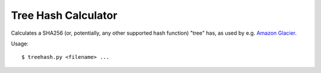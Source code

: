 Tree Hash Calculator
====================

Calculates a SHA256 (or, potentially, any other supported hash function)
"tree" has, as used by e.g. `Amazon Glacier
<http://docs.aws.amazon.com/amazonglacier/latest/dev/checksum-calculations.html>`_.

Usage::

  $ treehash.py <filename> ...
